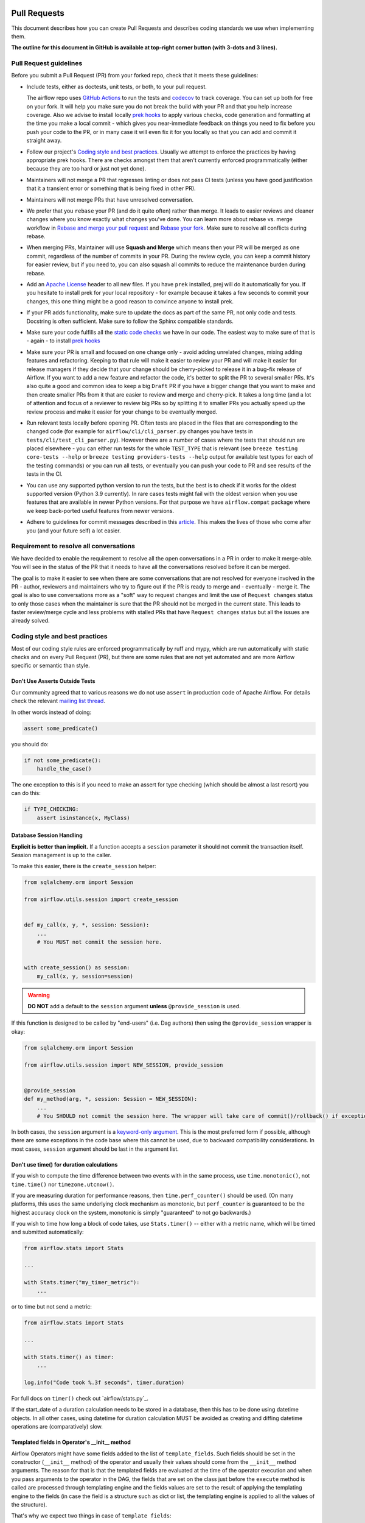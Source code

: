
 .. Licensed to the Apache Software Foundation (ASF) under one
    or more contributor license agreements.  See the NOTICE file
    distributed with this work for additional information
    regarding copyright ownership.  The ASF licenses this file
    to you under the Apache License, Version 2.0 (the
    "License"); you may not use this file except in compliance
    with the License.  You may obtain a copy of the License at

 ..   http://www.apache.org/licenses/LICENSE-2.0

 .. Unless required by applicable law or agreed to in writing,
    software distributed under the License is distributed on an
    "AS IS" BASIS, WITHOUT WARRANTIES OR CONDITIONS OF ANY
    KIND, either express or implied.  See the License for the
    specific language governing permissions and limitations
    under the License.

Pull Requests
=============

This document describes how you can create Pull Requests and describes coding standards we use when
implementing them.

**The outline for this document in GitHub is available at top-right corner button (with 3-dots and 3 lines).**

Pull Request guidelines
-----------------------

Before you submit a Pull Request (PR) from your forked repo, check that it meets
these guidelines:

-   Include tests, either as doctests, unit tests, or both, to your pull request.

    The airflow repo uses `GitHub Actions <https://help.github.com/en/actions>`__ to
    run the tests and `codecov <https://codecov.io/gh/apache/airflow>`__ to track
    coverage. You can set up both for free on your fork. It will help you make sure you do not
    break the build with your PR and that you help increase coverage.
    Also we advise to install locally `prek hooks <08_static_code_checks.rst#prek-hooks>`__ to
    apply various checks, code generation and formatting at the time you make a local commit - which
    gives you near-immediate feedback on things you need to fix before you push your code to the PR, or in
    many case it will even fix it for you locally so that you can add and commit it straight away.

-   Follow our project's `Coding style and best practices`_. Usually we attempt to enforce the practices by
    having appropriate prek hooks. There are checks amongst them that aren't currently enforced
    programmatically (either because they are too hard or just not yet done).

-   Maintainers will not merge a PR that regresses linting or does not pass CI tests (unless you have good
    justification that it a transient error or something that is being fixed in other PR).

-   Maintainers will not merge PRs that have unresolved conversation.

-   We prefer that you ``rebase`` your PR (and do it quite often) rather than merge. It leads to
    easier reviews and cleaner changes where you know exactly what changes you've done. You can learn more
    about rebase vs. merge workflow in `Rebase and merge your pull request <https://github.blog/2016-09-26-rebase-and-merge-pull-requests/>`__
    and `Rebase your fork <http://stackoverflow.com/a/7244456/1110993>`__. Make sure to resolve all conflicts
    during rebase.

-   When merging PRs, Maintainer will use **Squash and Merge** which means then your PR will be merged as one
    commit, regardless of the number of commits in your PR. During the review cycle, you can keep a commit
    history for easier review, but if you need to, you can also squash all commits to reduce the
    maintenance burden during rebase.

-   Add an `Apache License <http://www.apache.org/legal/src-headers.html>`__ header to all new files. If you
    have ``prek`` installed, prej will do it automatically for you. If you hesitate to install
    prek for your local repository - for example because it takes a few seconds to commit your changes,
    this one thing might be a good reason to convince anyone to install prek.

-   If your PR adds functionality, make sure to update the docs as part of the same PR, not only
    code and tests. Docstring is often sufficient. Make sure to follow the Sphinx compatible standards.

-   Make sure your code fulfills all the
    `static code checks <08_static_code_checks.rst#static-code-checks>`__ we have in our code. The easiest way
    to make sure of that is - again - to install `prek hooks <08_static_code_checks.rst#prek-hooks>`__

-   Make sure your PR is small and focused on one change only - avoid adding unrelated changes, mixing
    adding features and refactoring. Keeping to that rule will make it easier to review your PR and will make
    it easier for release managers if they decide that your change should be cherry-picked to release it in a
    bug-fix release of Airflow. If you want to add a new feature and refactor the code, it's better to split the
    PR to several smaller PRs. It's also quite a good and common idea to keep a big ``Draft`` PR if you have
    a bigger change that you want to make and then create smaller PRs from it that are easier to review and
    merge and cherry-pick. It takes a long time (and a lot of attention and focus of a reviewer to review
    big PRs so by splitting it to smaller PRs you actually speed up the review process and make it easier
    for your change to be eventually merged.

-   Run relevant tests locally before opening PR. Often tests are placed in the files that are corresponding
    to the changed code (for example for ``airflow/cli/cli_parser.py`` changes you have tests in
    ``tests/cli/test_cli_parser.py``). However there are a number of cases where the tests that should run
    are placed elsewhere - you can either run tests for the whole ``TEST_TYPE`` that is relevant (see
    ``breeze testing core-tests --help`` or ``breeze testing providers-tests --help`` output for
    available test types for each of the testing commands) or you can run all tests, or eventually
    you can push your code to PR and see results of the tests in the CI.

-   You can use any supported python version to run the tests, but the best is to check
    if it works for the oldest supported version (Python 3.9 currently). In rare cases
    tests might fail with the oldest version when you use features that are available in newer Python
    versions. For that purpose we have ``airflow.compat`` package where we keep back-ported
    useful features from newer versions.

-   Adhere to guidelines for commit messages described in this `article <https://cbea.ms/git-commit/>`__.
    This makes the lives of those who come after you (and your future self) a lot easier.

Requirement to resolve all conversations
----------------------------------------

We have decided to enable the requirement to resolve all the open conversations in a
PR in order to make it merge-able. You will see in the status of the PR that it needs to have all the
conversations resolved before it can be merged.

The goal is to make it easier to see when there are some conversations that are not
resolved for everyone involved in the PR - author, reviewers and maintainers who try to figure out if
the PR is ready to merge and - eventually - merge it. The goal is also to use conversations more as a "soft" way
to request changes and limit the use of ``Request changes`` status to only those cases when the maintainer
is sure that the PR should not be merged in the current state. This leads to faster review/merge
cycle and less problems with stalled PRs that have ``Request changes`` status but all the issues are
already solved.

.. _coding_style:

Coding style and best practices
-------------------------------

Most of our coding style rules are enforced programmatically by ruff and mypy, which are run automatically
with static checks and on every Pull Request (PR), but there are some rules that are not yet automated and
are more Airflow specific or semantic than style.

Don't Use Asserts Outside Tests
...............................

Our community agreed that to various reasons we do not use ``assert`` in production code of Apache Airflow.
For details check the relevant `mailing list thread <https://lists.apache.org/thread.html/bcf2d23fcd79e21b3aac9f32914e1bf656e05ffbcb8aa282af497a2d%40%3Cdev.airflow.apache.org%3E>`_.

In other words instead of doing:

.. code-block:: python

    assert some_predicate()

you should do:

.. code-block:: python

    if not some_predicate():
        handle_the_case()

The one exception to this is if you need to make an assert for type checking (which should be almost a last resort) you can do this:

.. code-block:: python

    if TYPE_CHECKING:
        assert isinstance(x, MyClass)


Database Session Handling
.........................

**Explicit is better than implicit.** If a function accepts a ``session`` parameter it should not commit the
transaction itself. Session management is up to the caller.

To make this easier, there is the ``create_session`` helper:

.. code-block:: python

    from sqlalchemy.orm import Session

    from airflow.utils.session import create_session


    def my_call(x, y, *, session: Session):
        ...
        # You MUST not commit the session here.


    with create_session() as session:
        my_call(x, y, session=session)

.. warning::
  **DO NOT** add a default to the ``session`` argument **unless** ``@provide_session`` is used.

If this function is designed to be called by "end-users" (i.e. Dag authors) then using the ``@provide_session`` wrapper is okay:

.. code-block:: python

    from sqlalchemy.orm import Session

    from airflow.utils.session import NEW_SESSION, provide_session


    @provide_session
    def my_method(arg, *, session: Session = NEW_SESSION):
        ...
        # You SHOULD not commit the session here. The wrapper will take care of commit()/rollback() if exception

In both cases, the ``session`` argument is a `keyword-only argument`_. This is the most preferred form if
possible, although there are some exceptions in the code base where this cannot be used, due to backward
compatibility considerations. In most cases, ``session`` argument should be last in the argument list.

.. _`keyword-only argument`: https://www.python.org/dev/peps/pep-3102/


Don't use time() for duration calculations
..........................................

If you wish to compute the time difference between two events with in the same process, use
``time.monotonic()``, not ``time.time()`` nor ``timezone.utcnow()``.

If you are measuring duration for performance reasons, then ``time.perf_counter()`` should be used. (On many
platforms, this uses the same underlying clock mechanism as monotonic, but ``perf_counter`` is guaranteed to be
the highest accuracy clock on the system, monotonic is simply "guaranteed" to not go backwards.)

If you wish to time how long a block of code takes, use ``Stats.timer()`` -- either with a metric name, which
will be timed and submitted automatically:

.. code-block:: python

    from airflow.stats import Stats

    ...

    with Stats.timer("my_timer_metric"):
        ...

or to time but not send a metric:

.. code-block:: python

    from airflow.stats import Stats

    ...

    with Stats.timer() as timer:
        ...

    log.info("Code took %.3f seconds", timer.duration)

For full docs on ``timer()`` check out `airflow/stats.py`_.

If the start_date of a duration calculation needs to be stored in a database, then this has to be done using
datetime objects. In all other cases, using datetime for duration calculation MUST be avoided as creating and
diffing datetime operations are (comparatively) slow.

Templated fields in Operator's __init__ method
..............................................

Airflow Operators might have some fields added to the list of ``template_fields``. Such fields should be
set in the constructor (``__init__`` method) of the operator and usually their values should
come from the ``__init__`` method arguments. The reason for that is that the templated fields
are evaluated at the time of the operator execution and when you pass arguments to the operator
in the DAG, the fields that are set on the class just before the ``execute`` method is called
are processed through templating engine and the fields values are set to the result of applying the
templating engine to the fields (in case the field is a structure such as dict or list, the templating
engine is applied to all the values of the structure).

That's why we expect two things in case of ``template fields``:

* with a few exceptions, only self.field = field should be happening in the operator's constructor
* validation of the fields should be done in the ``execute`` method, not in the constructor because in
  the constructor, the field value might be a templated value, not the final value.

The exceptions are cases where we want to assign empty default value to a mutable field (list or dict)
or when we have a more complex structure which we want to convert into a different format (say dict or list)
but where we want to keep the original strings in the converted structure.

In such cases we can usually do something like this

.. code-block:: python

    def __init__(self, *, my_field: list[str] = None, **kwargs):
        super().__init__(**kwargs)
        my_field = my_field or []
        self.my_field = my_field

The reason for doing it is that we are working on a cleaning up our code to have
`prek hook <../scripts/ci/prek/validate_operators_init.py>`__
that will make sure all the cases where logic (such as validation and complex conversion)
is not done in the constructor are detected in PRs.

-----------

If you want to learn what are the options for your development environment, follow to the
`Development environments <06_development_environments.rst>`__ document.
